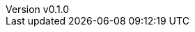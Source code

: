 :author: hituzi no sippo
:email: dev@hituzi-no-sippo.me
:revnumber: v0.1.0
:revdate: 2023-07-02T05:35:19+0900
:revremark: add document header
